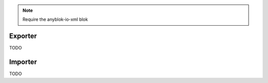 .. This file is a part of the AnyBlok project
..
..    Copyright (C) 2015 Jean-Sebastien SUZANNE <jssuzanne@anybox.fr>
..
.. This Source Code Form is subject to the terms of the Mozilla Public License,
.. v. 2.0. If a copy of the MPL was not distributed with this file,You can
.. obtain one at http://mozilla.org/MPL/2.0/.

.. note::
    Require the anyblok-io-xml blok

Exporter
~~~~~~~~

TODO

Importer
~~~~~~~~

TODO
